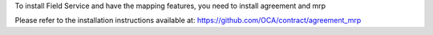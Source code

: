 To install Field Service and have the mapping features,
you need to install agreement and mrp

Please refer to the installation instructions available at:
https://github.com/OCA/contract/agreement_mrp

